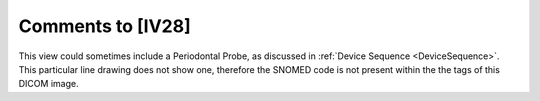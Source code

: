 Comments to [IV28]
::::::::::::::::::

This view could sometimes include a Periodontal Probe, as discussed in :ref:`Device Sequence <DeviceSequence>`. This particular line drawing does not show one, therefore the SNOMED code is not present within the the tags of this DICOM image.